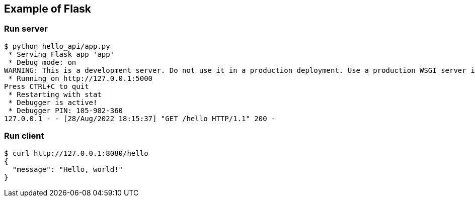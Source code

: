 == Example of Flask

=== Run server

[source,console]
----
$ python hello_api/app.py
 * Serving Flask app 'app'
 * Debug mode: on
WARNING: This is a development server. Do not use it in a production deployment. Use a production WSGI server instead.
 * Running on http://127.0.0.1:5000
Press CTRL+C to quit
 * Restarting with stat
 * Debugger is active!
 * Debugger PIN: 105-982-360
127.0.0.1 - - [28/Aug/2022 18:15:37] "GET /hello HTTP/1.1" 200 -
----

=== Run client

[source,console]
----
$ curl http://127.0.0.1:8080/hello
{
  "message": "Hello, world!"
}
----
